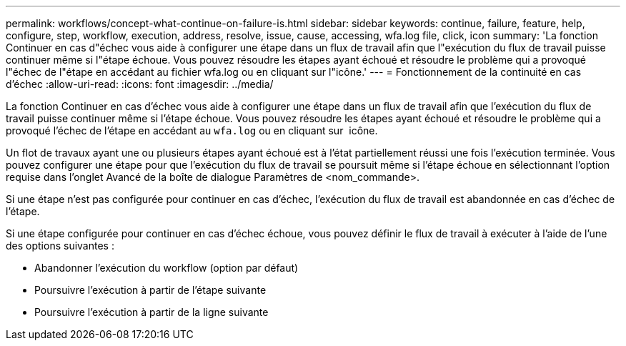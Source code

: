 ---
permalink: workflows/concept-what-continue-on-failure-is.html 
sidebar: sidebar 
keywords: continue, failure, feature, help, configure, step, workflow, execution, address, resolve, issue, cause, accessing, wfa.log file, click, icon 
summary: 'La fonction Continuer en cas d"échec vous aide à configurer une étape dans un flux de travail afin que l"exécution du flux de travail puisse continuer même si l"étape échoue. Vous pouvez résoudre les étapes ayant échoué et résoudre le problème qui a provoqué l"échec de l"étape en accédant au fichier wfa.log ou en cliquant sur l"icône.' 
---
= Fonctionnement de la continuité en cas d'échec
:allow-uri-read: 
:icons: font
:imagesdir: ../media/


[role="lead"]
La fonction Continuer en cas d'échec vous aide à configurer une étape dans un flux de travail afin que l'exécution du flux de travail puisse continuer même si l'étape échoue. Vous pouvez résoudre les étapes ayant échoué et résoudre le problème qui a provoqué l'échec de l'étape en accédant au `wfa.log` ou en cliquant sur image:../media/info_icon_execute_wfa.gif[""] icône.

Un flot de travaux ayant une ou plusieurs étapes ayant échoué est à l'état partiellement réussi une fois l'exécution terminée. Vous pouvez configurer une étape pour que l'exécution du flux de travail se poursuit même si l'étape échoue en sélectionnant l'option requise dans l'onglet Avancé de la boîte de dialogue Paramètres de <nom_commande>.

Si une étape n'est pas configurée pour continuer en cas d'échec, l'exécution du flux de travail est abandonnée en cas d'échec de l'étape.

Si une étape configurée pour continuer en cas d'échec échoue, vous pouvez définir le flux de travail à exécuter à l'aide de l'une des options suivantes :

* Abandonner l'exécution du workflow (option par défaut)
* Poursuivre l'exécution à partir de l'étape suivante
* Poursuivre l'exécution à partir de la ligne suivante

